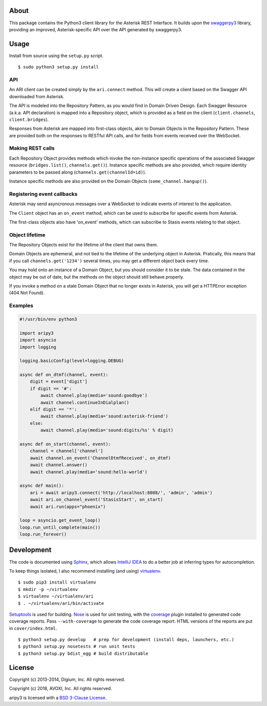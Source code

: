 About
-----

This package contains the Python3 client library for the Asterisk REST
Interface. It builds upon the
`swaggerpy3 <https://github.com/AVOXI/swaggerpy3>`__ library, providing an
improved, Asterisk-specific API over the API generated by swaggerpy3.

Usage
-----

Install from source using the ``setup.py`` script.

::

    $ sudo python3 setup.py install


API
===

An ARI client can be created simply by the ``ari.connect`` method. This will
create a client based on the Swagger API downloaded from Asterisk.

The API is modeled into the Repository Pattern, as you would find in Domain
Driven Design. Each Swagger Resource (a.k.a. API declaration) is mapped into a
Repository object, which is provided as a field on the client
(``client.channels``, ``client.bridges``).

Responses from Asterisk are mapped into first-class objects, akin to Domain
Objects in the Repository Pattern. These are provided both on the responses
to RESTful API calls, and for fields from events received over the WebSocket.

Making REST calls
=================

Each Repository Object provides methods which invoke the non-instance specific
operations of the associated Swagger resource (``bridges.list()``,
``channels.get()``). Instance specific methods are also provided, which require
identity parameters to be passed along (``channels.get(channelId=id)``).

Instance specific methods are also provided on the Domain Objects
(``some_channel.hangup()``).

Registering event callbacks
===========================

Asterisk may send asyncronous messages over a WebSocket to indicate events of
interest to the application.

The ``Client`` object has an ``on_event`` method, which can be used to
subscribe for specific events from Asterisk.

The first-class objects also have 'on_event' methods, which can subscribe to
Stasis events relating to that object.

Object lifetime
===============

The Repository Objects exist for the lifetime of the client that owns them.

Domain Objects are ephemeral, and not tied to the lifetime of the underlying
object in Asterisk. Pratically, this means that if you call
``channels.get('1234')`` several times, you may get a different object back
every time.

You may hold onto an instance of a Domain Object, but you should consider it
to be stale. The data contained in the object may be out of date, but the
methods on the object should still behave properly.

If you invoke a method on a stale Domain Object that no longer exists in
Asterisk, you will get a HTTPError exception (404 Not Found).

Examples
========

.. code:: Python

    #!/usr/bin/env python3
  
    import aripy3
    import asyncio
    import logging

    logging.basicConfig(level=logging.DEBUG)

    async def on_dtmf(channel, event):
        digit = event['digit']
        if digit == '#':
            await channel.play(media='sound:goodbye')
            await channel.continueInDialplan()
        elif digit == '*':
            await channel.play(media='sound:asterisk-friend')
        else:
            await channel.play(media='sound:digits/%s' % digit)

    async def on_start(channel, event):
        channel = channel['channel']
        await channel.on_event('ChannelDtmfReceived', on_dtmf)
        await channel.answer()
        await channel.play(media='sound:hello-world')

    async def main():
        ari = await aripy3.connect('http://localhost:8088/', 'admin', 'admin')
        await ari.on_channel_event('StasisStart', on_start)
        await ari.run(apps="phoenix")

    loop = asyncio.get_event_loop()
    loop.run_until_complete(main())
    loop.run_forever()



Development
-----------

The code is documented using `Sphinx <http://sphinx-doc.org/>`__, which
allows `IntelliJ IDEA <http://confluence.jetbrains.net/display/PYH/>`__
to do a better job at inferring types for autocompletion.

To keep things isolated, I also recommend installing (and using)
`virtualenv <http://www.virtualenv.org/>`__.

::

    $ sudo pip3 install virtualenv
    $ mkdir -p ~/virtualenv
    $ virtualenv ~/virtualenv/ari
    $ . ~/virtualenv/ari/bin/activate

`Setuptools <http://pypi.python.org/pypi/setuptools>`__ is used for
building. `Nose <http://nose.readthedocs.org/en/latest/>`__ is used
for unit testing, with the `coverage
<http://nedbatchelder.com/code/coverage/>`__ plugin installed to
generated code coverage reports. Pass ``--with-coverage`` to generate
the code coverage report. HTML versions of the reports are put in
``cover/index.html``.

::

    $ python3 setup.py develop   # prep for development (install deps, launchers, etc.)
    $ python3 setup.py nosetests # run unit tests
    $ python3 setup.py bdist_egg # build distributable


License
-------

Copyright (c) 2013-2014, Digium, Inc. All rights reserved.

Copyright (c) 2018, AVOXI, Inc. All rights reserved.

aripy3 is licensed with a `BSD 3-Clause
License <http://opensource.org/licenses/BSD-3-Clause>`__.
